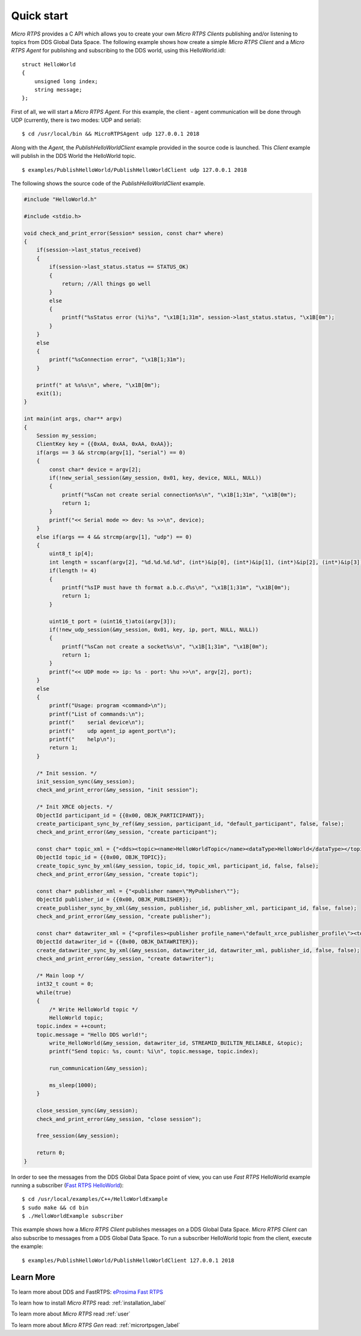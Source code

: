 Quick start
===========

*Micro RTPS* provides a C API which allows you to create your own *Micro RTPS Clients* publishing and/or listening to topics from DDS Global Data Space.
The following example shows how create a simple *Micro RTPS Client* and a *Micro RTPS Agent* for publishing and subscribing to the DDS world, using this HelloWorld.idl: ::

    struct HelloWorld
    {
        unsigned long index;
        string message;
    };

First of all, we will start a *Micro RTPS Agent*. For this example, the client - agent communication will be done through UDP
(currently, there is two modes: UDP and serial): ::

    $ cd /usr/local/bin && MicroRTPSAgent udp 127.0.0.1 2018

Along with the *Agent*, the *PublishHelloWorldClient* example provided in the source code is launched.
This *Client* example will publish in the DDS World the HelloWorld topic. ::

    $ examples/PublishHelloWorld/PublishHelloWorldClient udp 127.0.0.1 2018

The following shows the source code of the *PublishHelloWorldClient* example.

.. code-block:: C

    #include "HelloWorld.h"

    #include <stdio.h>

    void check_and_print_error(Session* session, const char* where)
    {
        if(session->last_status_received)
        {
            if(session->last_status.status == STATUS_OK)
            {
                return; //All things go well
            }
            else
            {
                printf("%sStatus error (%i)%s", "\x1B[1;31m", session->last_status.status, "\x1B[0m");
            }
        }
        else
        {
            printf("%sConnection error", "\x1B[1;31m");
        }

        printf(" at %s%s\n", where, "\x1B[0m");
        exit(1);
    }

    int main(int args, char** argv)
    {
        Session my_session;
        ClientKey key = {{0xAA, 0xAA, 0xAA, 0xAA}};
        if(args == 3 && strcmp(argv[1], "serial") == 0)
        {
            const char* device = argv[2];
            if(!new_serial_session(&my_session, 0x01, key, device, NULL, NULL))
            {
                printf("%sCan not create serial connection%s\n", "\x1B[1;31m", "\x1B[0m");
                return 1;
            }
            printf("<< Serial mode => dev: %s >>\n", device);
        }
        else if(args == 4 && strcmp(argv[1], "udp") == 0)
        {
            uint8_t ip[4];
            int length = sscanf(argv[2], "%d.%d.%d.%d", (int*)&ip[0], (int*)&ip[1], (int*)&ip[2], (int*)&ip[3]);
            if(length != 4)
            {
                printf("%sIP must have th format a.b.c.d%s\n", "\x1B[1;31m", "\x1B[0m");
                return 1;
            }

            uint16_t port = (uint16_t)atoi(argv[3]);
            if(!new_udp_session(&my_session, 0x01, key, ip, port, NULL, NULL))
            {
                printf("%sCan not create a socket%s\n", "\x1B[1;31m", "\x1B[0m");
                return 1;
            }
            printf("<< UDP mode => ip: %s - port: %hu >>\n", argv[2], port);
        }
        else
        {
            printf("Usage: program <command>\n");
            printf("List of commands:\n");
            printf("    serial device\n");
            printf("    udp agent_ip agent_port\n");
            printf("    help\n");
            return 1;
        }

        /* Init session. */
        init_session_sync(&my_session);
        check_and_print_error(&my_session, "init session");

        /* Init XRCE objects. */
        ObjectId participant_id = {{0x00, OBJK_PARTICIPANT}};
        create_participant_sync_by_ref(&my_session, participant_id, "default_participant", false, false);
        check_and_print_error(&my_session, "create participant");

        const char* topic_xml = {"<dds><topic><name>HelloWorldTopic</name><dataType>HelloWorld</dataType></topic></dds>"};
        ObjectId topic_id = {{0x00, OBJK_TOPIC}};
        create_topic_sync_by_xml(&my_session, topic_id, topic_xml, participant_id, false, false);
        check_and_print_error(&my_session, "create topic");

        const char* publisher_xml = {"<publisher name=\"MyPublisher\""};
        ObjectId publisher_id = {{0x00, OBJK_PUBLISHER}};
        create_publisher_sync_by_xml(&my_session, publisher_id, publisher_xml, participant_id, false, false);
        check_and_print_error(&my_session, "create publisher");

        const char* datawriter_xml = {"<profiles><publisher profile_name=\"default_xrce_publisher_profile\"><topic><kind>NO_KEY</kind><name>HelloWorldTopic</name><dataType>HelloWorld</dataType><historyQos><kind>KEEP_LAST</kind><depth>5</depth></historyQos><durability><kind>TRANSIENT_LOCAL</kind></durability></topic></publisher></profiles>"};
        ObjectId datawriter_id = {{0x00, OBJK_DATAWRITER}};
        create_datawriter_sync_by_xml(&my_session, datawriter_id, datawriter_xml, publisher_id, false, false);
        check_and_print_error(&my_session, "create datawriter");

        /* Main loop */
        int32_t count = 0;
        while(true)
        {
            /* Write HelloWorld topic */
            HelloWorld topic;
        topic.index = ++count;
        topic.message = "Hello DDS world!";
            write_HelloWorld(&my_session, datawriter_id, STREAMID_BUILTIN_RELIABLE, &topic);
            printf("Send topic: %s, count: %i\n", topic.message, topic.index);

            run_communication(&my_session);

            ms_sleep(1000);
        }

        close_session_sync(&my_session);
        check_and_print_error(&my_session, "close session");

        free_session(&my_session);

        return 0;
    }

In order to see the messages from the DDS Global Data Space point of view, you can use *Fast RTPS* HelloWorld example running a subscriber
(`Fast RTPS HelloWorld <http://eprosima-fast-rtps.readthedocs.io/en/latest/introduction.html#building-your-first-application>`_): ::

    $ cd /usr/local/examples/C++/HelloWorldExample
    $ sudo make && cd bin
    $ ./HelloWorldExample subscriber

This example shows how a *Micro RTPS Client* publishes messages on a DDS Global Data Space.
*Micro RTPS Client* can also subscribe to messages from a DDS Global Data Space.
To run a subscriber HelloWorld topic from the client, execute the example: ::

    $ examples/PublishHelloWorld/PublishHelloWorldClient 127.0.0.1 2018

Learn More
----------

To learn more about DDS and FastRTPS: `eProsima Fast RTPS <http://eprosima-fast-rtps.readthedocs.io>`_

To learn how to install *Micro RTPS* read: :ref:`installation_label`

To learn more about *Micro RTPS* read :ref:`user`

To learn more about *Micro RTPS Gen* read: :ref:`micrortpsgen_label`


